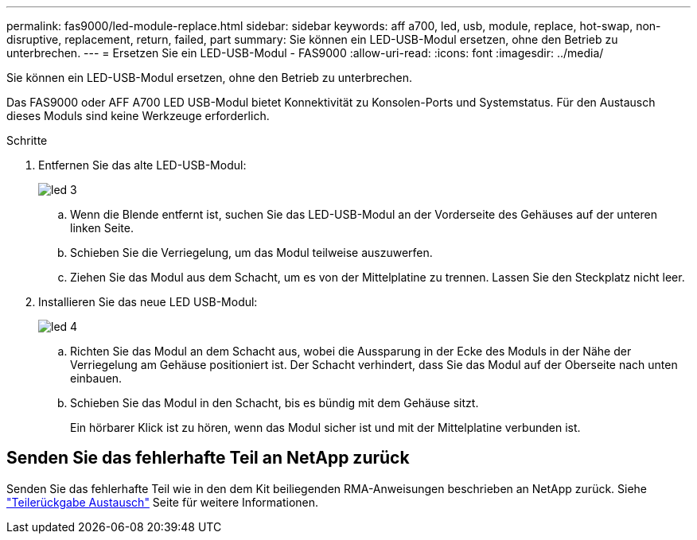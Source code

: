 ---
permalink: fas9000/led-module-replace.html 
sidebar: sidebar 
keywords: aff a700, led, usb, module, replace, hot-swap, non-disruptive, replacement, return, failed, part 
summary: Sie können ein LED-USB-Modul ersetzen, ohne den Betrieb zu unterbrechen. 
---
= Ersetzen Sie ein LED-USB-Modul - FAS9000
:allow-uri-read: 
:icons: font
:imagesdir: ../media/


[role="lead"]
Sie können ein LED-USB-Modul ersetzen, ohne den Betrieb zu unterbrechen.

Das FAS9000 oder AFF A700 LED USB-Modul bietet Konnektivität zu Konsolen-Ports und Systemstatus. Für den Austausch dieses Moduls sind keine Werkzeuge erforderlich.

.Schritte
. Entfernen Sie das alte LED-USB-Modul:
+
image::../media/led_3.png[led 3]

+
.. Wenn die Blende entfernt ist, suchen Sie das LED-USB-Modul an der Vorderseite des Gehäuses auf der unteren linken Seite.
.. Schieben Sie die Verriegelung, um das Modul teilweise auszuwerfen.
.. Ziehen Sie das Modul aus dem Schacht, um es von der Mittelplatine zu trennen. Lassen Sie den Steckplatz nicht leer.


. Installieren Sie das neue LED USB-Modul:
+
image::../media/led_4.png[led 4]

+
.. Richten Sie das Modul an dem Schacht aus, wobei die Aussparung in der Ecke des Moduls in der Nähe der Verriegelung am Gehäuse positioniert ist. Der Schacht verhindert, dass Sie das Modul auf der Oberseite nach unten einbauen.
.. Schieben Sie das Modul in den Schacht, bis es bündig mit dem Gehäuse sitzt.
+
Ein hörbarer Klick ist zu hören, wenn das Modul sicher ist und mit der Mittelplatine verbunden ist.







== Senden Sie das fehlerhafte Teil an NetApp zurück

Senden Sie das fehlerhafte Teil wie in den dem Kit beiliegenden RMA-Anweisungen beschrieben an NetApp zurück. Siehe https://mysupport.netapp.com/site/info/rma["Teilerückgabe  Austausch"] Seite für weitere Informationen.
